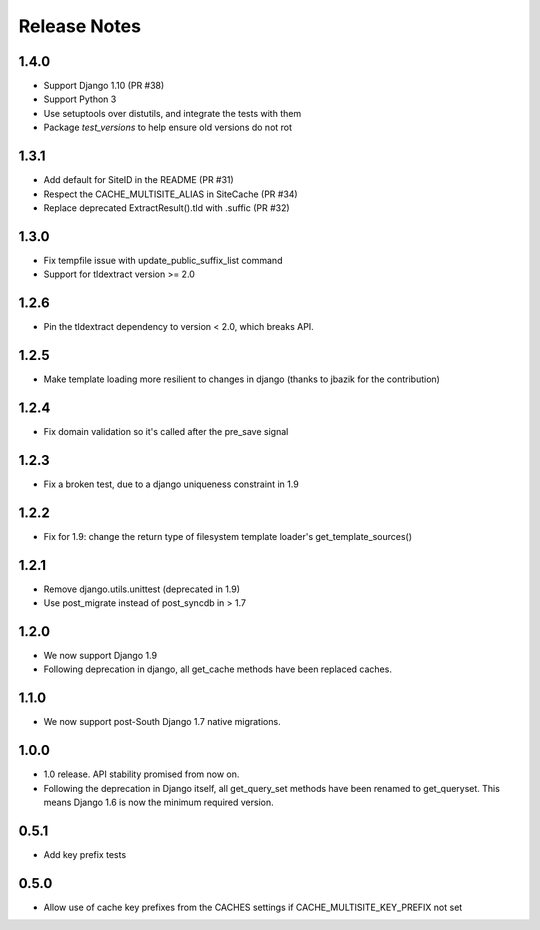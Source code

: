 =============
Release Notes
=============

1.4.0
-----

* Support Django 1.10 (PR #38)
* Support Python 3
* Use setuptools over distutils, and integrate the tests with them
* Package `test_versions` to help ensure old versions do not rot

1.3.1
-----

* Add default for SiteID in the README (PR #31)
* Respect the CACHE_MULTISITE_ALIAS in SiteCache (PR #34)
* Replace deprecated ExtractResult().tld with .suffic (PR #32)

1.3.0
-----

* Fix tempfile issue with update_public_suffix_list command
* Support for tldextract version >= 2.0

1.2.6
----

* Pin the tldextract dependency to version < 2.0, which breaks API.

1.2.5
----

* Make template loading more resilient to changes in django (thanks to jbazik for the contribution)

1.2.4
-----

* Fix domain validation so it's called after the pre_save signal

1.2.3
-----

* Fix a broken test, due to a django uniqueness constraint in 1.9

1.2.2
-----

* Fix for 1.9: change the return type of filesystem template loader's get_template_sources()

1.2.1
-----

* Remove django.utils.unittest (deprecated in 1.9)
* Use post_migrate instead of post_syncdb in > 1.7

1.2.0
-----

* We now support Django 1.9
* Following deprecation in django, all get_cache methods have been replaced caches.

1.1.0
-----

* We now support post-South Django 1.7 native migrations.

1.0.0
-----

* 1.0 release. API stability promised from now on.
* Following the deprecation in Django itself, all get_query_set methods have been renamed to get_queryset. This means Django 1.6 is now the minimum required version.

0.5.1
-----

* Add key prefix tests

0.5.0
-----

* Allow use of cache key prefixes from the CACHES settings if CACHE_MULTISITE_KEY_PREFIX not set
